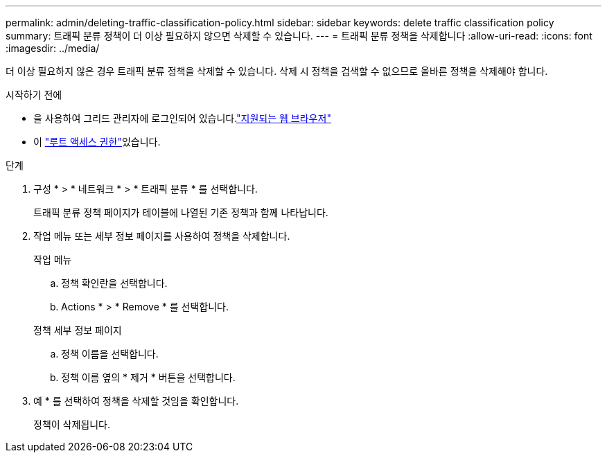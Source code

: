 ---
permalink: admin/deleting-traffic-classification-policy.html 
sidebar: sidebar 
keywords: delete traffic classification policy 
summary: 트래픽 분류 정책이 더 이상 필요하지 않으면 삭제할 수 있습니다. 
---
= 트래픽 분류 정책을 삭제합니다
:allow-uri-read: 
:icons: font
:imagesdir: ../media/


[role="lead"]
더 이상 필요하지 않은 경우 트래픽 분류 정책을 삭제할 수 있습니다. 삭제 시 정책을 검색할 수 없으므로 올바른 정책을 삭제해야 합니다.

.시작하기 전에
* 을 사용하여 그리드 관리자에 로그인되어 있습니다.link:../admin/web-browser-requirements.html["지원되는 웹 브라우저"]
* 이 link:admin-group-permissions.html["루트 액세스 권한"]있습니다.


.단계
. 구성 * > * 네트워크 * > * 트래픽 분류 * 를 선택합니다.
+
트래픽 분류 정책 페이지가 테이블에 나열된 기존 정책과 함께 나타납니다.

. 작업 메뉴 또는 세부 정보 페이지를 사용하여 정책을 삭제합니다.
+
[role="tabbed-block"]
====
.작업 메뉴
--
.. 정책 확인란을 선택합니다.
.. Actions * > * Remove * 를 선택합니다.


--
.정책 세부 정보 페이지
--
.. 정책 이름을 선택합니다.
.. 정책 이름 옆의 * 제거 * 버튼을 선택합니다.


--
====
. 예 * 를 선택하여 정책을 삭제할 것임을 확인합니다.
+
정책이 삭제됩니다.


